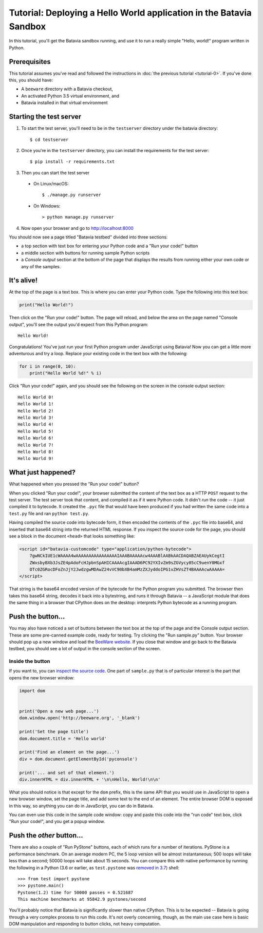 Tutorial: Deploying a Hello World application in the Batavia Sandbox
====================================================================

In this tutorial, you'll get the Batavia sandbox running, and use it to run a
really simple "Hello, world!" program written in Python.

Prerequisites
-------------

This tutorial assumes you've read and followed the instructions in :doc:`the
previous tutorial <tutorial-0>`. If you've done this, you should have:

* A ``beeware`` directory with a Batavia checkout,
* An activated Python 3.5 virtual environment, and
* Batavia installed in that virtual environment

Starting the test server
------------------------

1. To start the test server, you'll need to be in the ``testserver`` directory
   under the batavia directory::

    $ cd testserver

2. Once you're in the ``testserver`` directory, you can install the requirements
   for the test server::

    $ pip install -r requirements.txt

3. Then you can start the test server

 *  On Linux/macOS::

    $ ./manage.py runserver

 * On Windows::

    > python manage.py runserver

4. Now open your browser and go to `http://localhost:8000 <http://localhost:8000>`_


You should now see a page titled "Batavia testbed" divided into three sections:

- a top section with text box for entering your Python code and a
  "Run your code!" button
- a middle section with buttons for running sample Python scripts
- a *Console output* section at the bottom of the page that displays
  the results from running either your own code or any of the samples.

It's alive!
-----------

At the top of the page is a text box. This is where you can enter your
Python code. Type the following into this text box:

.. code-block:: python

    print("Hello World!")

Then click on the "Run your code!" button. The page will reload, and below the area
on the page named "Console output", you'll see the output you'd
expect from this Python program::

    Hello World!

Congratulations! You've just run your first Python program under JavaScript
using Batavia! Now you can get a little more adventurous and try a loop. Replace
your existing code in the text box with the following:

.. code-block:: python

    for i in range(0, 10):
        print("Hello World %d!" % i)

Click "Run your code!" again, and you should see the following on the screen in the
console output section::

    Hello World 0!
    Hello World 1!
    Hello World 2!
    Hello World 3!
    Hello World 4!
    Hello World 5!
    Hello World 6!
    Hello World 7!
    Hello World 8!
    Hello World 9!


What just happened?
-------------------

What happened when you pressed the "Run your code!" button?

When you clicked "Run your code!", your browser submitted the content of the text
box as a HTTP ``POST`` request to the test server. The test server took that
content, and compiled it as if it were Python code. It didn't *run* the code --
it just compiled it to bytecode. It created the ``.pyc`` file that
would have been produced if you had written the same code into a ``test.py`` file and
ran ``python test.py``.

Having compiled the source code into bytecode form, it then encoded the
contents of the ``.pyc`` file into base64, and inserted that base64 string into the
returned HTML response. If you inspect the source code for the page, you
should see a block in the document ``<head>`` that looks something like:

.. code-block:: html

    <script id="batavia-customcode" type="application/python-bytecode">
        7gwNCkIUE1cWAAAA4wAAAAAAAAAAAAAAAAIAAABAAAAAcw4AAABlAABkAACDAQABZAEAUykCegtI
        ZWxsbyBXb3JsZE4pAdoFcHJpbnSpAHICAAAAcgIAAAD6PC92YXIvZm9sZGVycy85cC9uenY0MGxf
        OTc0ZGRocDFoZnJjY2JwdzgwMDAwZ24vVC90bXB4amMzZXJyddoIPG1vZHVsZT4BAAAAcwAAAAA=
    </script>

That string is the base64 encoded version of the bytecode for the Python
program you submitted. The browser then takes this base64 string, decodes it
back into a bytestring, and runs it through Batavia -- a JavaScript module
that does the same thing in a browser that CPython does on the desktop:
interprets Python bytecode as a running program.

Push the button...
------------------

You may also have noticed a set of buttons between the text box at the top
of the page and the Console output section.
These are some pre-canned example code, ready for testing. Try
clicking the "Run sample.py" button. Your browser should pop
up a new window and load the `BeeWare website`_. If you close that window and
go back to the Batavia testbed, you should see a lot of output in the console
section of the screen.

.. _BeeWare website: http://beeware.org

Inside the button
^^^^^^^^^^^^^^^^^

If you want to, you can `inspect the source code`_. One part of
``sample.py`` that is of particular interest is the part that opens the new
browser window:

.. code-block:: python

    import dom


    print('Open a new web page...')
    dom.window.open('http://beeware.org', '_blank')

    print('Set the page title')
    dom.document.title = 'Hello world'

    print('Find an element on the page...')
    div = dom.document.getElementById('pyconsole')

    print('... and set of that element.')
    div.innerHTML = div.innerHTML + '\n\nHello, World!\n\n'

What you should notice is that except for the ``dom`` prefix, this is the same
API that you would use in JavaScript to open a new browser window, set the
page title, and add some text to the end of an element. The entire browser DOM
is exposed in this way, so anything you can do in JavaScript, you can do in
Batavia.

You can even use this code in the sample code window: copy and paste this code into the "run code" text box, click "Run your code!", and you get a popup window.

.. _inspect the source code: https://github.com/beeware/batavia/blob/master/testserver/sample.py

Push the *other* button...
--------------------------

There are also a couple of "Run PyStone" buttons, each of which runs for a
number of iterations. PyStone is a performance benchmark. On an average modern
PC, the 5 loop version will be almost instantaneous; 500 loops will take less
than a second; 50000 loops will take about 15 seconds. You can compare this with
native performance by running the following in a Python (3.6 or earlier, as
``test.pystone`` was `removed in 3.7`_) shell::

    >>> from test import pystone
    >>> pystone.main()
    Pystone(1.2) time for 50000 passes = 0.521687
    This machine benchmarks at 95842.9 pystones/second

You'll probably notice that Batavia is significantly slower than native
CPython. This is to be expected -- Batavia is going through a very complex process
to run this code. It's not overly concerning, though, as the main
use case here is basic DOM manipulation and responding to button clicks, not
heavy computation.

.. _removed in 3.7: https://bugs.python.org/issue15369#msg276231
